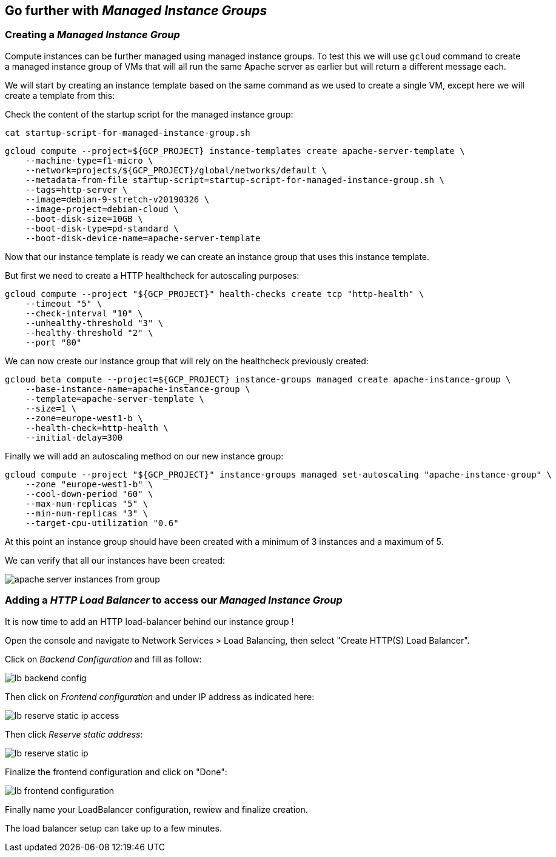 
[#managed-instances-groups]
== Go further with __Managed Instance Groups__

=== Creating a __Managed Instance Group__

Compute instances can be further managed using managed instance groups.
To test this we will use `gcloud` command to create a managed instance group of VMs that will
all run the same Apache server as earlier but will return a different message each.

We will start by creating an instance template based on the same command as we used to create a single
 VM, except here we will create a template from this:

Check the content of the startup script for the managed instance group:

```shell
cat startup-script-for-managed-instance-group.sh
```

```shell
gcloud compute --project=${GCP_PROJECT} instance-templates create apache-server-template \
    --machine-type=f1-micro \
    --network=projects/${GCP_PROJECT}/global/networks/default \
    --metadata-from-file startup-script=startup-script-for-managed-instance-group.sh \
    --tags=http-server \
    --image=debian-9-stretch-v20190326 \
    --image-project=debian-cloud \
    --boot-disk-size=10GB \
    --boot-disk-type=pd-standard \
    --boot-disk-device-name=apache-server-template
```

Now that our instance template is ready we can create an instance group that uses this instance template.

But first we need to create a HTTP healthcheck for autoscaling purposes:

```shell
gcloud compute --project "${GCP_PROJECT}" health-checks create tcp "http-health" \
    --timeout "5" \
    --check-interval "10" \
    --unhealthy-threshold "3" \
    --healthy-threshold "2" \
    --port "80"
```

We can now create our instance group that will rely on the healthcheck previously created:

```shell
gcloud beta compute --project=${GCP_PROJECT} instance-groups managed create apache-instance-group \
    --base-instance-name=apache-instance-group \
    --template=apache-server-template \
    --size=1 \
    --zone=europe-west1-b \
    --health-check=http-health \
    --initial-delay=300
```

Finally we will add an autoscaling method on our new instance group:

```shell
gcloud compute --project "${GCP_PROJECT}" instance-groups managed set-autoscaling "apache-instance-group" \
    --zone "europe-west1-b" \
    --cool-down-period "60" \
    --max-num-replicas "5" \
    --min-num-replicas "3" \
    --target-cpu-utilization "0.6"
```

At this point an instance group should have been created with a minimum of 3 instances and a maximum of 5.

We can verify that all our instances have been created:

image::compute-engine/apache-server-instances-from-group.png[]

=== Adding a __HTTP Load Balancer__ to access our __Managed Instance Group__

It is now time to add an HTTP load-balancer behind our instance group !

Open the console and navigate to Network Services > Load Balancing, then select "Create HTTP(S) Load Balancer".

Click on __Backend Configuration__ and fill as follow:

image::compute-engine/lb-backend-config.png[]

Then click on __Frontend configuration__ and under IP address as indicated here:

image::compute-engine/lb-reserve-static-ip-access.png[]

Then click __Reserve static address__:

image::compute-engine/lb-reserve-static-ip.png[]

Finalize the frontend configuration and click on "Done":

image::compute-engine/lb-frontend-configuration.png[]

Finally name your LoadBalancer configuration, rewiew and finalize creation.

The load balancer setup can take up to a few minutes.


